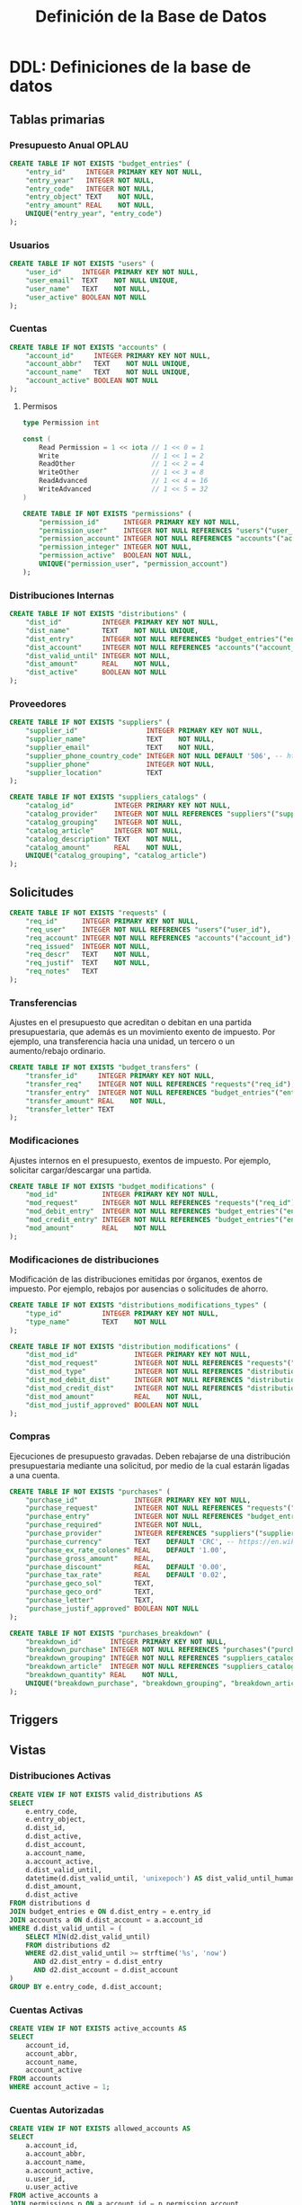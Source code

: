 #+TITLE: Definición de la Base de Datos

* DDL: Definiciones de la base de datos
#+PROPERTY: header-args:sql :tangle schema.sql

** Tablas primarias

*** Presupuesto Anual OPLAU

#+begin_src sql
CREATE TABLE IF NOT EXISTS "budget_entries" (
    "entry_id"     INTEGER PRIMARY KEY NOT NULL,
    "entry_year"   INTEGER NOT NULL,
    "entry_code"   INTEGER NOT NULL,
    "entry_object" TEXT    NOT NULL,
    "entry_amount" REAL    NOT NULL,
    UNIQUE("entry_year", "entry_code")
);
#+end_src

*** Usuarios

#+begin_src sql
CREATE TABLE IF NOT EXISTS "users" (
    "user_id"     INTEGER PRIMARY KEY NOT NULL,
    "user_email"  TEXT    NOT NULL UNIQUE,
    "user_name"   TEXT    NOT NULL,
    "user_active" BOOLEAN NOT NULL
);
#+end_src

*** Cuentas

#+begin_src sql
CREATE TABLE IF NOT EXISTS "accounts" (
    "account_id"     INTEGER PRIMARY KEY NOT NULL,
    "account_abbr"   TEXT    NOT NULL UNIQUE,
    "account_name"   TEXT    NOT NULL UNIQUE,
    "account_active" BOOLEAN NOT NULL
);
#+end_src

**** Permisos

#+begin_src go
type Permission int

const (
    Read Permission = 1 << iota // 1 << 0 = 1
    Write                       // 1 << 1 = 2
    ReadOther                   // 1 << 2 = 4
    WriteOther                  // 1 << 3 = 8
    ReadAdvanced                // 1 << 4 = 16
    WriteAdvanced               // 1 << 5 = 32
)
#+end_src

#+begin_src sql
CREATE TABLE IF NOT EXISTS "permissions" (
    "permission_id"      INTEGER PRIMARY KEY NOT NULL,
    "permission_user"    INTEGER NOT NULL REFERENCES "users"("user_id"),
    "permission_account" INTEGER NOT NULL REFERENCES "accounts"("account_id"),
    "permission_integer" INTEGER NOT NULL,
    "permission_active"  BOOLEAN NOT NULL,
    UNIQUE("permission_user", "permission_account")
);
#+end_src

*** Distribuciones Internas

#+begin_src sql
CREATE TABLE IF NOT EXISTS "distributions" (
    "dist_id"          INTEGER PRIMARY KEY NOT NULL,
    "dist_name"        TEXT    NOT NULL UNIQUE,
    "dist_entry"       INTEGER NOT NULL REFERENCES "budget_entries"("entry_id"),
    "dist_account"     INTEGER NOT NULL REFERENCES "accounts"("account_id"),
    "dist_valid_until" INTEGER NOT NULL,
    "dist_amount"      REAL    NOT NULL,
    "dist_active"      BOOLEAN NOT NULL
);
#+end_src

*** Proveedores

#+begin_src sql
CREATE TABLE IF NOT EXISTS "suppliers" (
    "supplier_id"                 INTEGER PRIMARY KEY NOT NULL,
    "supplier_name"               TEXT    NOT NULL,
    "supplier_email"              TEXT    NOT NULL,
    "supplier_phone_country_code" INTEGER NOT NULL DEFAULT '506', -- https://en.wikipedia.org/wiki/List_of_telephone_country_codes
    "supplier_phone"              INTEGER NOT NULL,
    "supplier_location"           TEXT
);

CREATE TABLE IF NOT EXISTS "suppliers_catalogs" (
    "catalog_id"          INTEGER PRIMARY KEY NOT NULL,
    "catalog_provider"    INTEGER NOT NULL REFERENCES "suppliers"("supplier_id"),
    "catalog_grouping"    INTEGER NOT NULL,
    "catalog_article"     INTEGER NOT NULL,
    "catalog_description" TEXT    NOT NULL,
    "catalog_amount"      REAL    NOT NULL,
    UNIQUE("catalog_grouping", "catalog_article")
);
#+end_src

** Solicitudes

#+begin_src sql
CREATE TABLE IF NOT EXISTS "requests" (
    "req_id"      INTEGER PRIMARY KEY NOT NULL,
    "req_user"    INTEGER NOT NULL REFERENCES "users"("user_id"),
    "req_account" INTEGER NOT NULL REFERENCES "accounts"("account_id"),
    "req_issued"  INTEGER NOT NULL,
    "req_descr"   TEXT    NOT NULL,
    "req_justif"  TEXT    NOT NULL,
    "req_notes"   TEXT
);
#+end_src

*** Transferencias

Ajustes en el presupuesto que acreditan o debitan en una partida presupuestaria, que además es un movimiento exento de impuesto. Por ejemplo, una transferencia hacia una unidad, un tercero o un aumento/rebajo ordinario.

#+begin_src sql
CREATE TABLE IF NOT EXISTS "budget_transfers" (
    "transfer_id"     INTEGER PRIMARY KEY NOT NULL,
    "transfer_req"    INTEGER NOT NULL REFERENCES "requests"("req_id"),
    "transfer_entry"  INTEGER NOT NULL REFERENCES "budget_entries"("entry_id"),
    "transfer_amount" REAL    NOT NULL,
    "transfer_letter" TEXT
);
#+end_src

*** Modificaciones

Ajustes internos en el presupuesto, exentos de impuesto. Por ejemplo, solicitar cargar/descargar una partida.

#+begin_src sql
CREATE TABLE IF NOT EXISTS "budget_modifications" (
    "mod_id"           INTEGER PRIMARY KEY NOT NULL,
    "mod_request"      INTEGER NOT NULL REFERENCES "requests"("req_id"),
    "mod_debit_entry"  INTEGER NOT NULL REFERENCES "budget_entries"("entry_id"),
    "mod_credit_entry" INTEGER NOT NULL REFERENCES "budget_entries"("entry_id"),
    "mod_amount"       REAL    NOT NULL
);
#+end_src

*** Modificaciones de distribuciones

Modificación de las distribuciones emitidas por órganos, exentos de impuesto. Por ejemplo, rebajos por ausencias o solicitudes de ahorro.

#+begin_src sql
CREATE TABLE IF NOT EXISTS "distributions_modifications_types" (
    "type_id"          INTEGER PRIMARY KEY NOT NULL,
    "type_name"        TEXT    NOT NULL
);
#+end_src

#+begin_src sql
CREATE TABLE IF NOT EXISTS "distribution_modifications" (
    "dist_mod_id"              INTEGER PRIMARY KEY NOT NULL,
    "dist_mod_request"         INTEGER NOT NULL REFERENCES "requests"("req_id"),
    "dist_mod_type"            INTEGER NOT NULL REFERENCES "distributions_modifications_types"("type_id"),
    "dist_mod_debit_dist"      INTEGER NOT NULL REFERENCES "distributions"("dist_id"),
    "dist_mod_credit_dist"     INTEGER NOT NULL REFERENCES "distributions"("dist_id"),
    "dist_mod_amount"          REAL    NOT NULL,
    "dist_mod_justif_approved" BOOLEAN NOT NULL
);
#+end_src

*** Compras

Ejecuciones de presupuesto gravadas. Deben rebajarse de una distribución presupuestaria mediante una solicitud, por medio de la cual estarán ligadas a una cuenta.

#+begin_src sql
CREATE TABLE IF NOT EXISTS "purchases" (
    "purchase_id"              INTEGER PRIMARY KEY NOT NULL,
    "purchase_request"         INTEGER NOT NULL REFERENCES "requests"("req_id"),
    "purchase_entry"           INTEGER NOT NULL REFERENCES "budget_entries"("entry_id"),
    "purchase_required"        INTEGER NOT NULL,
    "purchase_provider"        INTEGER REFERENCES "suppliers"("supplier_id"),
    "purchase_currency"        TEXT    DEFAULT 'CRC', -- https://en.wikipedia.org/wiki/ISO_4217
    "purchase_ex_rate_colones" REAL    DEFAULT '1.00',
    "purchase_gross_amount"    REAL,
    "purchase_discount"        REAL    DEFAULT '0.00',
    "purchase_tax_rate"        REAL    DEFAULT '0.02',
    "purchase_geco_sol"        TEXT,
    "purchase_geco_ord"        TEXT,
    "purchase_letter"          TEXT,
    "purchase_justif_approved" BOOLEAN NOT NULL
);

CREATE TABLE IF NOT EXISTS "purchases_breakdown" (
    "breakdown_id"       INTEGER PRIMARY KEY NOT NULL,
    "breakdown_purchase" INTEGER NOT NULL REFERENCES "purchases"("purchase_id"),
    "breakdown_grouping" INTEGER NOT NULL REFERENCES "suppliers_catalogs"("catalog_grouping"),
    "breakdown_article"  INTEGER NOT NULL REFERENCES "suppliers_catalogs"("catalog_article"),
    "breakdown_quantity" REAL    NOT NULL,
    UNIQUE("breakdown_purchase", "breakdown_grouping", "breakdown_article")
);
#+end_src

** Triggers
** Vistas

*** Distribuciones Activas

#+begin_src sql
CREATE VIEW IF NOT EXISTS valid_distributions AS
SELECT
    e.entry_code,
    e.entry_object,
    d.dist_id,
    d.dist_active,
    d.dist_account,
    a.account_name,
    a.account_active,
    d.dist_valid_until,
    datetime(d.dist_valid_until, 'unixepoch') AS dist_valid_until_human,
    d.dist_amount,
    d.dist_active
FROM distributions d
JOIN budget_entries e ON d.dist_entry = e.entry_id
JOIN accounts a ON d.dist_account = a.account_id
WHERE d.dist_valid_until = (
    SELECT MIN(d2.dist_valid_until)
    FROM distributions d2
    WHERE d2.dist_valid_until >= strftime('%s', 'now')
      AND d2.dist_entry = d.dist_entry
      AND d2.dist_account = d.dist_account
)
GROUP BY e.entry_code, d.dist_account;
#+end_src

*** Cuentas Activas

#+begin_src sql
CREATE VIEW IF NOT EXISTS active_accounts AS
SELECT
    account_id,
    account_abbr,
    account_name,
    account_active
FROM accounts
WHERE account_active = 1;
#+end_src

*** Cuentas Autorizadas

#+begin_src sql
CREATE VIEW IF NOT EXISTS allowed_accounts AS
SELECT
    a.account_id,
    a.account_abbr,
    a.account_name,
    a.account_active,
    u.user_id,
    u.user_active
FROM active_accounts a
JOIN permissions p ON a.account_id = p.permission_account
JOIN users u ON p.permission_user = u.user_id
WHERE u.user_active = 1;
#+end_src

*** Usuarios activos

#+begin_src sql
CREATE VIEW IF NOT EXISTS active_users AS
SELECT
    user_id,
    user_email,
    user_name,
    user_active
FROM users
WHERE user_active = 1;
#+end_src

*** Permisos activos

#+begin_src sql
CREATE VIEW IF NOT EXISTS active_permissions AS
SELECT
    permission_id,
    permission_user,
    permission_account,
    permission_integer,
    permission_active
FROM permissions
WHERE permission_active = 1;
#+end_src
